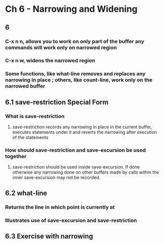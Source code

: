* Ch 6 - Narrowing and Widening
** 6
*** C-x n n, allows you to work on only part of the buffer any commands will work only on narrowed region
*** C-x n w, widens the narrowed region
*** Some functions, like what-line removes and replaces any narrowing in place ; others, like count-line, work only on the narrowed buffer
** 6.1 save-restriction Special Form
*** What is save-restriction
**** save-restriction records any narrowing in place in the current buffer, executes statements under it and reverts the narrowing after execution of the statements
*** How should save-restriction and save-excursion be used together
**** save-restriction should be used inside save-excursion. If done otherwise any narrowing done on other buffers made by calls within the inner save-excursion may not be recorded.
** 6.2 what-line
*** Returns the line in which point is currently at
*** Illustrates use of save-excursion and save-restriction
** 6.3 Exercise with narrowing

